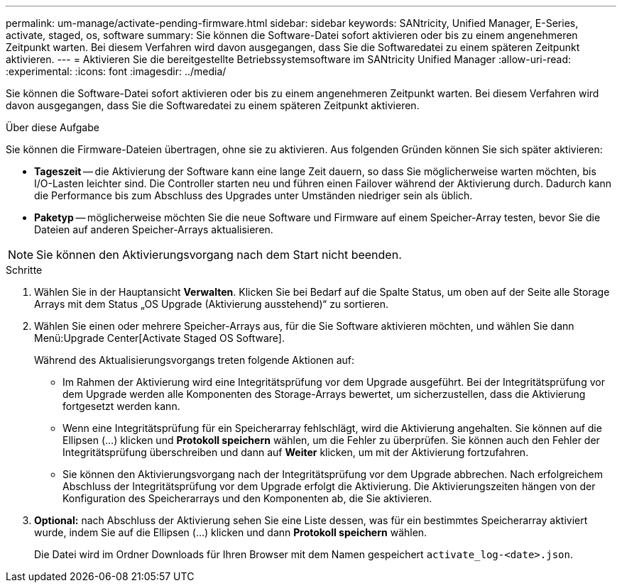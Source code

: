 ---
permalink: um-manage/activate-pending-firmware.html 
sidebar: sidebar 
keywords: SANtricity, Unified Manager, E-Series, activate, staged, os, software 
summary: Sie können die Software-Datei sofort aktivieren oder bis zu einem angenehmeren Zeitpunkt warten. Bei diesem Verfahren wird davon ausgegangen, dass Sie die Softwaredatei zu einem späteren Zeitpunkt aktivieren. 
---
= Aktivieren Sie die bereitgestellte Betriebssystemsoftware im SANtricity Unified Manager
:allow-uri-read: 
:experimental: 
:icons: font
:imagesdir: ../media/


[role="lead"]
Sie können die Software-Datei sofort aktivieren oder bis zu einem angenehmeren Zeitpunkt warten. Bei diesem Verfahren wird davon ausgegangen, dass Sie die Softwaredatei zu einem späteren Zeitpunkt aktivieren.

.Über diese Aufgabe
Sie können die Firmware-Dateien übertragen, ohne sie zu aktivieren. Aus folgenden Gründen können Sie sich später aktivieren:

* *Tageszeit* -- die Aktivierung der Software kann eine lange Zeit dauern, so dass Sie möglicherweise warten möchten, bis I/O-Lasten leichter sind. Die Controller starten neu und führen einen Failover während der Aktivierung durch. Dadurch kann die Performance bis zum Abschluss des Upgrades unter Umständen niedriger sein als üblich.
* *Paketyp* -- möglicherweise möchten Sie die neue Software und Firmware auf einem Speicher-Array testen, bevor Sie die Dateien auf anderen Speicher-Arrays aktualisieren.


[NOTE]
====
Sie können den Aktivierungsvorgang nach dem Start nicht beenden.

====
.Schritte
. Wählen Sie in der Hauptansicht *Verwalten*. Klicken Sie bei Bedarf auf die Spalte Status, um oben auf der Seite alle Storage Arrays mit dem Status „OS Upgrade (Aktivierung ausstehend)“ zu sortieren.
. Wählen Sie einen oder mehrere Speicher-Arrays aus, für die Sie Software aktivieren möchten, und wählen Sie dann Menü:Upgrade Center[Activate Staged OS Software].
+
Während des Aktualisierungsvorgangs treten folgende Aktionen auf:

+
** Im Rahmen der Aktivierung wird eine Integritätsprüfung vor dem Upgrade ausgeführt. Bei der Integritätsprüfung vor dem Upgrade werden alle Komponenten des Storage-Arrays bewertet, um sicherzustellen, dass die Aktivierung fortgesetzt werden kann.
** Wenn eine Integritätsprüfung für ein Speicherarray fehlschlägt, wird die Aktivierung angehalten. Sie können auf die Ellipsen (...) klicken und *Protokoll speichern* wählen, um die Fehler zu überprüfen. Sie können auch den Fehler der Integritätsprüfung überschreiben und dann auf *Weiter* klicken, um mit der Aktivierung fortzufahren.
** Sie können den Aktivierungsvorgang nach der Integritätsprüfung vor dem Upgrade abbrechen. Nach erfolgreichem Abschluss der Integritätsprüfung vor dem Upgrade erfolgt die Aktivierung. Die Aktivierungszeiten hängen von der Konfiguration des Speicherarrays und den Komponenten ab, die Sie aktivieren.


. *Optional:* nach Abschluss der Aktivierung sehen Sie eine Liste dessen, was für ein bestimmtes Speicherarray aktiviert wurde, indem Sie auf die Ellipsen (...) klicken und dann *Protokoll speichern* wählen.
+
Die Datei wird im Ordner Downloads für Ihren Browser mit dem Namen gespeichert `activate_log-<date>.json`.


